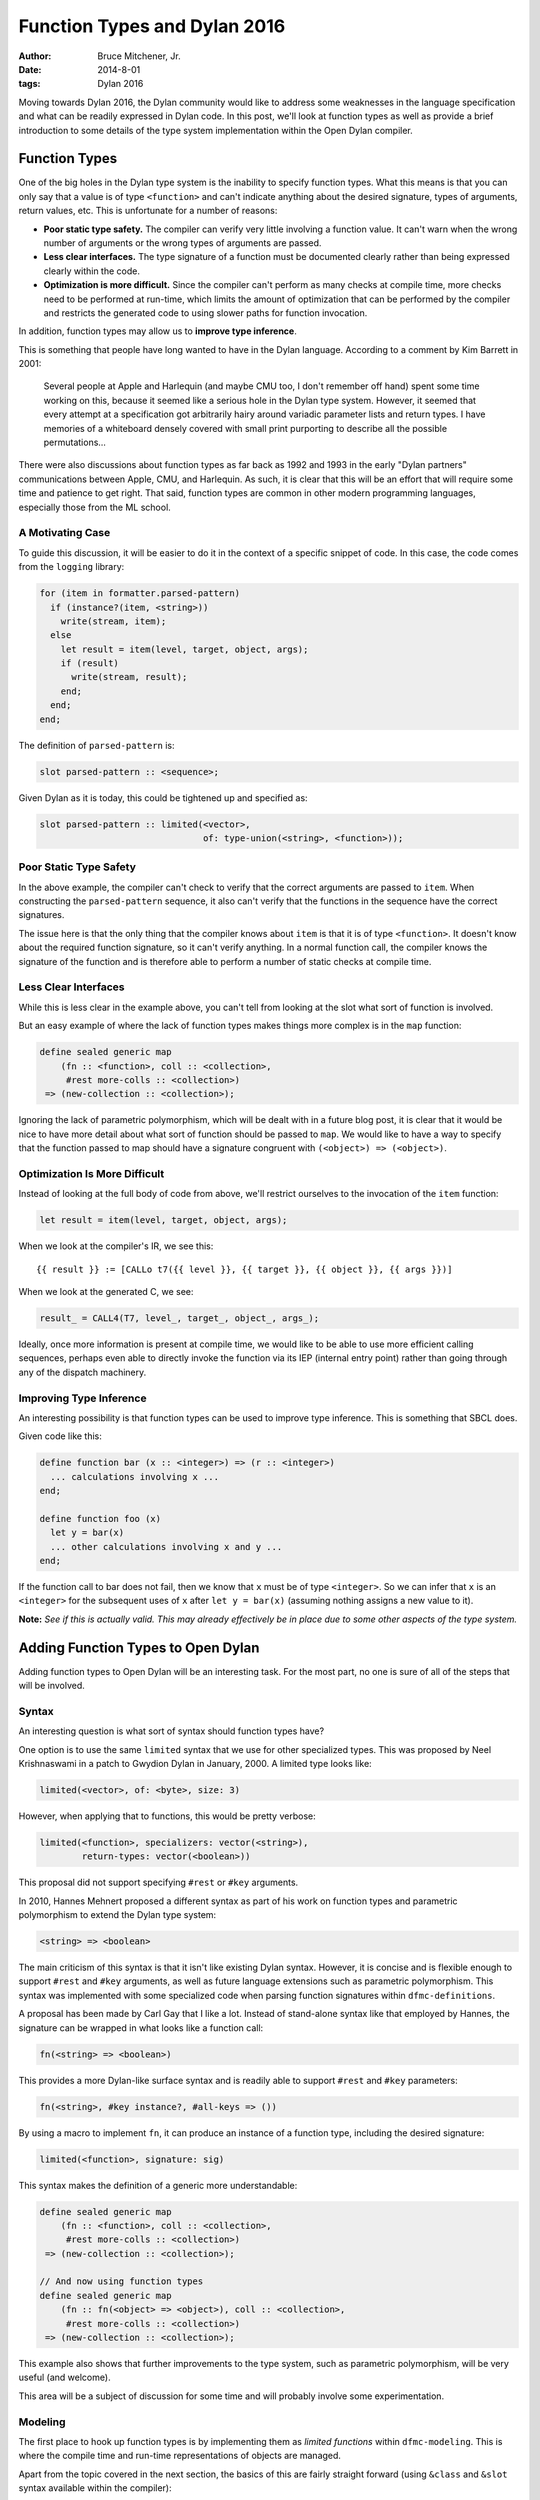 Function Types and Dylan 2016
#############################

:author: Bruce Mitchener, Jr.
:date: 2014-8-01
:tags: Dylan 2016

Moving towards Dylan 2016, the Dylan community would like to address
some weaknesses in the language specification and what can be readily
expressed in Dylan code. In this post, we'll look at function types
as well as provide a brief introduction to some details of the type
system implementation within the Open Dylan compiler.


Function Types
==============

One of the big holes in the Dylan type system is the inability to specify
function types. What this means is that you can only say that a value is
of type ``<function>`` and can't indicate anything about the desired
signature, types of arguments, return values, etc. This is unfortunate
for a number of reasons:

* **Poor static type safety.** The compiler can verify very little
  involving a function value.  It can't warn when the wrong number
  of arguments or the wrong types of arguments are passed.
* **Less clear interfaces.** The type signature of a function must
  be documented clearly rather than being expressed clearly within
  the code.
* **Optimization is more difficult.** Since the compiler can't
  perform as many checks at compile time, more checks need to be
  performed at run-time, which limits the amount of optimization
  that can be performed by the compiler and restricts the generated
  code to using slower paths for function invocation.

In addition, function types may allow us to **improve type inference**.

This is something that people have long wanted to have in the Dylan
language. According to a comment by Kim Barrett in 2001:

    Several people at Apple and Harlequin (and maybe CMU too, I don't
    remember off hand) spent some time working on this, because it
    seemed like a serious hole in the Dylan type system.  However, it
    seemed that every attempt at a specification got arbitrarily hairy
    around variadic parameter lists and return types.  I have memories
    of a whiteboard densely covered with small print purporting to
    describe all the possible permutations...

There were also discussions about function types as far back as 1992
and 1993 in the early "Dylan partners" communications between Apple,
CMU, and Harlequin.  As such, it is clear that this will be an effort
that will require some time and patience to get right. That said,
function types are common in other modern programming languages,
especially those from the ML school.

A Motivating Case
-----------------

To guide this discussion, it will be easier to do it in the context
of a specific snippet of code. In this case, the code comes
from the ``logging`` library:

.. code-block:: dylan

  for (item in formatter.parsed-pattern)
    if (instance?(item, <string>))
      write(stream, item);
    else
      let result = item(level, target, object, args);
      if (result)
        write(stream, result);
      end;
    end;
  end;

The definition of ``parsed-pattern`` is:

.. code-block:: dylan

  slot parsed-pattern :: <sequence>;

Given Dylan as it is today, this could be tightened up and specified as:

.. code-block:: dylan

  slot parsed-pattern :: limited(<vector>,
                                 of: type-union(<string>, <function>));

Poor Static Type Safety
-----------------------

In the above example, the compiler can't check to verify that the
correct arguments are passed to ``item``. When constructing the
``parsed-pattern`` sequence, it also can't verify that the
functions in the sequence have the correct signatures.

The issue here is that the only thing that the compiler knows about
``item`` is that it is of type ``<function>``. It doesn't know about
the required function signature, so it can't verify anything. In a
normal function call, the compiler knows the signature of the function
and is therefore able to perform a number of static checks at compile
time.

Less Clear Interfaces
---------------------

While this is less clear in the example above, you can't tell from looking
at the slot what sort of function is involved.

But an easy example of where the lack of function types makes things more
complex is in the ``map`` function:

.. code-block:: dylan

  define sealed generic map
      (fn :: <function>, coll :: <collection>,
       #rest more-colls :: <collection>)
   => (new-collection :: <collection>);

Ignoring the lack of parametric polymorphism, which will be dealt with in
a future blog post, it is clear that it would be nice to have more detail
about what sort of function should be passed to ``map``. We would like
to have a way to specify that the function passed to map should have
a signature congruent with ``(<object>) => (<object>)``.

Optimization Is More Difficult
------------------------------

Instead of looking at the full body of code from above, we'll restrict
ourselves to the invocation of the ``item`` function:

.. code-block:: dylan

  let result = item(level, target, object, args);

When we look at the compiler's IR, we see this::

  {{ result }} := [CALLo t7({{ level }}, {{ target }}, {{ object }}, {{ args }})]

When we look at the generated C, we see:

.. code-block:: c

  result_ = CALL4(T7, level_, target_, object_, args_);

Ideally, once more information is present at compile time, we would like
to be able to use more efficient calling sequences, perhaps even able to
directly invoke the function via its IEP (internal entry point) rather
than going through any of the dispatch machinery.

Improving Type Inference
------------------------

An interesting possibility is that function types can be used to improve
type inference. This is something that SBCL does.

Given code like this:

.. code-block:: dylan

  define function bar (x :: <integer>) => (r :: <integer>)
    ... calculations involving x ...
  end;

  define function foo (x)
    let y = bar(x)
    ... other calculations involving x and y ...
  end;

If the function call to bar does not fail, then we know that ``x`` must
be of type ``<integer>``. So we can infer that ``x`` is an ``<integer>``
for the subsequent uses of ``x`` after ``let y = bar(x)`` (assuming
nothing assigns a new value to it).

**Note:** *See if this is actually valid. This may already effectively
be in place due to some other aspects of the type system.*


Adding Function Types to Open Dylan
===================================

Adding function types to Open Dylan will be an interesting task. For the
most part, no one is sure of all of the steps that will be involved.

Syntax
------

An interesting question is what sort of syntax should function types have?

One option is to use the same ``limited`` syntax that we use for other
specialized types. This was proposed by Neel Krishnaswami in a patch
to Gwydion Dylan in January, 2000.  A limited type looks like:

.. code-block:: dylan

  limited(<vector>, of: <byte>, size: 3)

However, when applying that to functions, this would be pretty verbose:

.. code-block:: dylan

  limited(<function>, specializers: vector(<string>),
          return-types: vector(<boolean>))

This proposal did not support specifying ``#rest`` or ``#key`` arguments.

In 2010, Hannes Mehnert proposed a different syntax as part of his work on
function types and parametric polymorphism to extend the Dylan type system:

.. code-block:: dylan

  <string> => <boolean>

The main criticism of this syntax is that it isn't like existing Dylan
syntax. However, it is concise and is flexible enough to support ``#rest``
and ``#key`` arguments, as well as future language extensions such as
parametric polymorphism. This syntax was implemented with some specialized
code when parsing function signatures within ``dfmc-definitions``.

A proposal has been made by Carl Gay that I like a lot. Instead of
stand-alone syntax like that employed by Hannes, the signature can be
wrapped in what looks like a function call:

.. code-block:: dylan

  fn(<string> => <boolean>)

This provides a more Dylan-like surface syntax and is readily able to support
``#rest`` and ``#key`` parameters:

.. code-block:: dylan

  fn(<string>, #key instance?, #all-keys => ())

By using a macro to implement ``fn``, it can produce an instance of a
function type, including the desired signature:

.. code-block:: dylan

  limited(<function>, signature: sig)

This syntax makes the definition of a generic more understandable:

.. code-block:: dylan

  define sealed generic map
      (fn :: <function>, coll :: <collection>,
       #rest more-colls :: <collection>)
   => (new-collection :: <collection>);

  // And now using function types
  define sealed generic map
      (fn :: fn(<object> => <object>), coll :: <collection>,
       #rest more-colls :: <collection>)
   => (new-collection :: <collection>);

This example also shows that further improvements to the type system,
such as parametric polymorphism, will be very useful (and welcome).

This area will be a subject of discussion for some time and will probably
involve some experimentation.

Modeling
--------

The first place to hook up function types is by implementing them as
*limited functions* within ``dfmc-modeling``. This is where the compile
time and run-time representations of objects are managed.

Apart from the topic covered in the next section, the basics of this are
fairly straight forward (using ``&class`` and ``&slot`` syntax available
within the compiler):

.. code-block:: dylan

  define primary &class <limited-function> (<limited-type>)
    constant &slot limited-function-signature :: <signature>,
      required-init-keyword: signature:;
  end;

  define method ^base-type (lf :: <limited-function>)
   => (type :: <&type>)
    dylan-value(#"<function>")
  end;

The complicated part is defining how function types interact with
the type system.

Instance, Subtype and Disjoint Relations
----------------------------------------

It is necessary to determine how function types should fit into the
existing ``instance?``, ``subtype?`` and ``known-disjoint?`` relationships
between types. The main problem here will be determining the rules for
relationships between any two given function types.

This will need to be fully worked out as part of writing a DEP (Dylan
Enhancement Proposal), but an initial take on this has already been
implemented within the ``dfmc-typist`` in the long ago past.

The implementation of these relationships is somewhat complicated within
the compiler as there are 3 implementations:

* **Run-time.** This is implemented within the Dylan library and is
  available to user code.
* **Compile time.** This is implemented within the ``dfmc-modeling``
  library and represents what is known at compile time.
* **Type inference.** When performing type inference, types are tracked
  via *type estimates*, which have their own implementation of the
  type relationships.

It would be nice to find a way to simplify and improve this. In the
Gwydion Dylan compiler, for example, there was a single implementation.

Interaction With Currying and Partial Application
-------------------------------------------------

Currently, when using ``curry``, ``rcurry`` or the partial application
extension to the Dylan language, the generated functions do not have
very useful type signatures.  This can be seen by peeking at the
implementation of ``curry``:

.. code-block:: dylan

  define inline function curry
      (function :: <function>, #rest curried-args) => (result :: <function>)
    method (#rest args)
      %dynamic-extent(args);
      apply(function, concatenate-2(curried-args, args))
    end method
  end function curry;

We can see here that the compiler has lost all knowledge that it
might otherwise have had about the arguments, types and keyword
parameters that the curried function might take. This is unfortunate
and it would be nice to address it.

Library Improvements
--------------------

Functions defined in the standard library as well as various libraries
that Open Dylan ships with should be modified to use function types.
Optimal amounts of type safety will not yet be possible as Open Dylan
doesn't yet support parametric polymorphism, but first steps using
function types can be made.

Other Implementation Issues
---------------------------

I don't really know yet what else will have to be changed to support
function types within the compiler. Presumably, some changes will be
required to the optimizer and perhaps code generation.

Some known areas to fix are:

* ``check-function-call`` in ``sources/dfmc/optimization/dispatch.dylan``.
  This attempts to validate call compatibility. It currently doesn't
  check if it doesn't know the function object involved.
* Error messages will need improvement and further work.

Testing
-------

While the ``dfmc-testing`` project has been brought back to life recently
for testing compiler internals, it doesn't perform sufficient tests of
subtyping and other areas yet. It will be extended to better test the areas
of the code that are being modified to support function types.

Some test improvements will also be needed within the tests for the
``dylan`` library.


Getting Started
===============

If this sounds like something you'd be interested in helping to work on,
please let us know in the ``#dylan`` channel on irc.freenode.net. There
are many opportunities to help out, as described above. Bruce Mitchener
has already started a branch that is in the early stages of supporting
function types.


In Closing
==========

Adding function types to the Dylan language and the Open Dylan
compiler is an interesting project, involving a wide range of
changes across the compiler codebase. It will provide functionality
that people have wanted from Dylan practically since Dylan was
created in the early 1990s.

*Thanks to Paul Khuong, an SBCL developer, for feedback on this article and
discussing how SBCL uses function types.*
